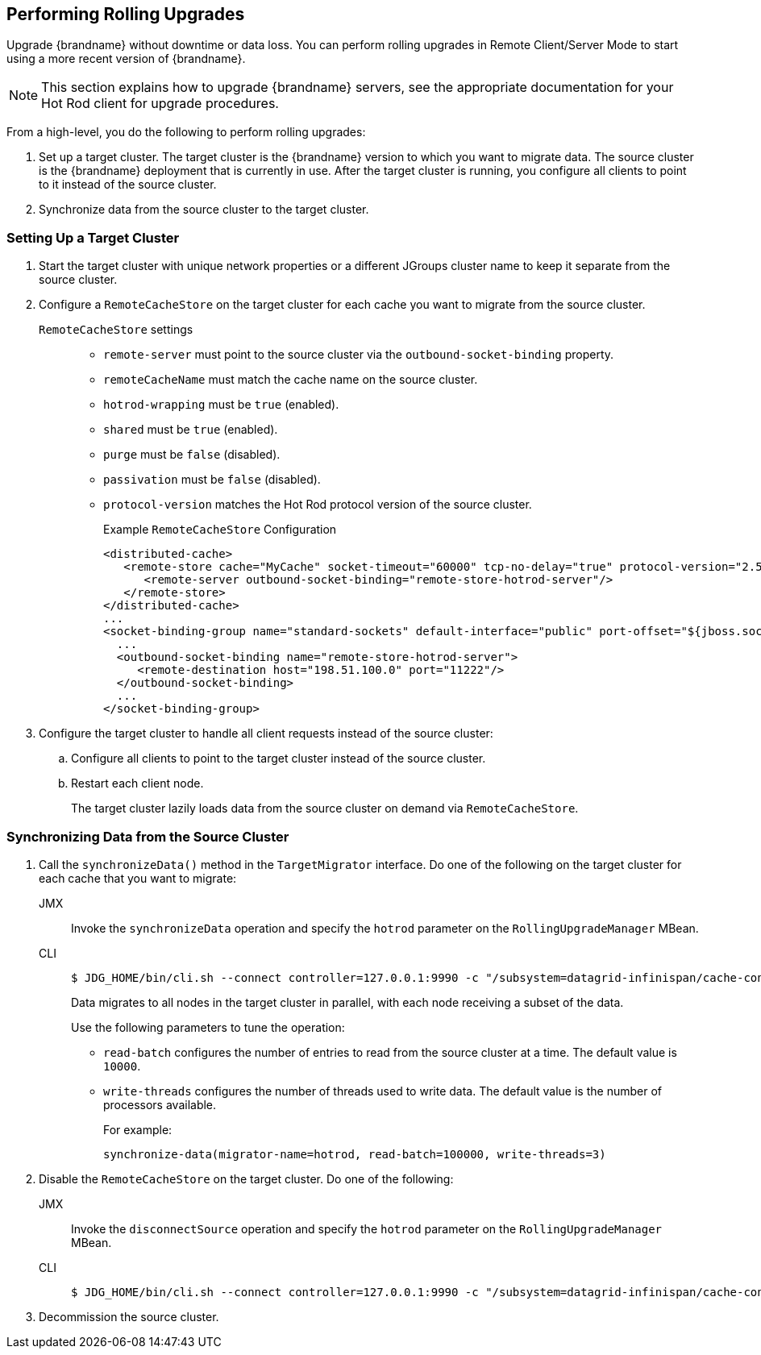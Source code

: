 [[rolling_upgrades]]
== Performing Rolling Upgrades

Upgrade {brandname} without downtime or data loss. You can perform rolling upgrades in Remote Client/Server Mode to start using a more recent version of {brandname}.

[NOTE]
====
This section explains how to upgrade {brandname} servers, see the appropriate documentation for your Hot Rod client for upgrade procedures.
====

From a high-level, you do the following to perform rolling upgrades:

. Set up a target cluster. The target cluster is the {brandname} version to which you want to migrate data. The source cluster is the {brandname} deployment that is currently in use. After the target cluster is running, you configure all clients to point to it instead of the source cluster.
. Synchronize data from the source cluster to the target cluster.

=== Setting Up a Target Cluster

. Start the target cluster with unique network properties or a different JGroups cluster name to keep it separate from the source cluster.
. Configure a `RemoteCacheStore` on the target cluster for each cache you want to migrate from the source cluster.
+
`RemoteCacheStore` settings::
+
* `remote-server` must point to the source cluster via the `outbound-socket-binding` property.
* `remoteCacheName` must match the cache name on the source cluster.
* `hotrod-wrapping` must be `true` (enabled).
* `shared` must be `true` (enabled).
* `purge` must be `false` (disabled).
* `passivation` must be `false` (disabled).
* `protocol-version` matches the Hot Rod protocol version of the source cluster.
+
.Example `RemoteCacheStore` Configuration
[source,xml,options="nowrap"]
----
<distributed-cache>
   <remote-store cache="MyCache" socket-timeout="60000" tcp-no-delay="true" protocol-version="2.5" shared="true" hotrod-wrapping="true" purge="false" passivation="false">
      <remote-server outbound-socket-binding="remote-store-hotrod-server"/>
   </remote-store>
</distributed-cache>
...
<socket-binding-group name="standard-sockets" default-interface="public" port-offset="${jboss.socket.binding.port-offset:0}">
  ...
  <outbound-socket-binding name="remote-store-hotrod-server">
     <remote-destination host="198.51.100.0" port="11222"/>
  </outbound-socket-binding>
  ...
</socket-binding-group>
----
+
. Configure the target cluster to handle all client requests instead of the source cluster:
.. Configure all clients to point to the target cluster instead of the source cluster.
.. Restart each client node.
+
The target cluster lazily loads data from the source cluster on demand via `RemoteCacheStore`.

=== Synchronizing Data from the Source Cluster

. Call the `synchronizeData()` method in the `TargetMigrator` interface. Do one of the following on the target cluster for each cache that you want to migrate:
+
JMX::
+
Invoke the `synchronizeData` operation and specify the `hotrod` parameter on the `RollingUpgradeManager` MBean.
+
CLI::
+
[source,bash,options="nowrap"]
----
$ JDG_HOME/bin/cli.sh --connect controller=127.0.0.1:9990 -c "/subsystem=datagrid-infinispan/cache-container=clustered/distributed-cache=MyCache:synchronize-data(migrator-name=hotrod)"
----
+
Data migrates to all nodes in the target cluster in parallel, with each node
receiving a subset of the data.
+
Use the following parameters to tune the operation:
+
* `read-batch` configures the number of entries to read from the source cluster at a time. The default value is `10000`.
* `write-threads` configures the number of threads used to write data. The default value is the number of processors available.
+
For example:
+
`synchronize-data(migrator-name=hotrod, read-batch=100000, write-threads=3)`
+
. Disable the `RemoteCacheStore` on the target cluster. Do one of the following:
+
JMX::
+
Invoke the `disconnectSource` operation and specify the `hotrod` parameter on the `RollingUpgradeManager` MBean.
+
CLI::
+
[source,bash,options="nowrap"]
----
$ JDG_HOME/bin/cli.sh --connect controller=127.0.0.1:9990 -c "/subsystem=datagrid-infinispan/cache-container=clustered/distributed-cache=MyCache:disconnect-source(migrator-name=hotrod)"
----
+
. Decommission the source cluster.
